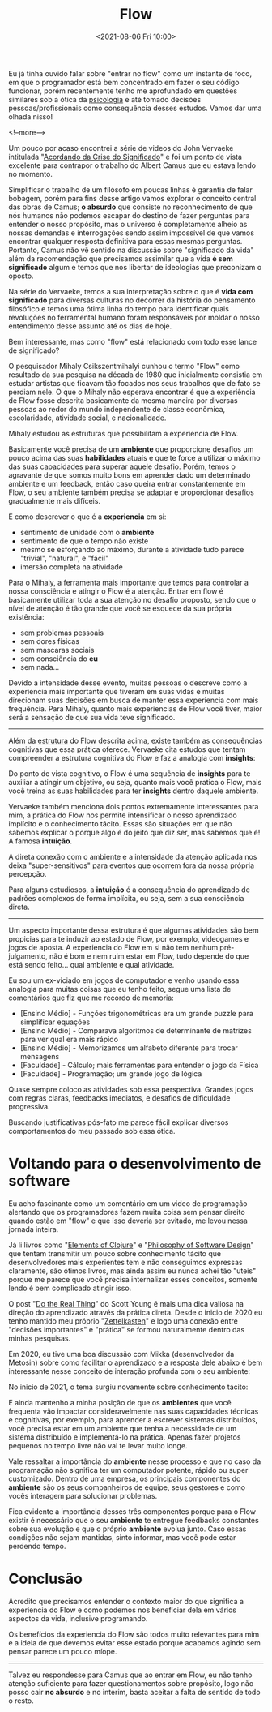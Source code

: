 #+TITLE: Flow
#+hugo_tags: life programming
#+hugo_draft: false
#+date: <2021-08-06 Fri 10:00>

Eu já tinha ouvido falar sobre "entrar no flow" como um instante de foco, em que
o programador está bem concentrado em fazer o seu código funcionar, porém
recentemente tenho me aprofundado em questões similares sob a ótica da
_psicologia_ e até tomado decisões pessoas/profissionais como consequência
desses estudos. Vamos dar uma olhada nisso!

<!--more-->

Um pouco por acaso encontrei a série de videos do John Vervaeke intitulada
"[[https://www.youtube.com/playlist?list=PLND1JCRq8Vuh3f0P5qjrSdb5eC1ZfZwWJ][Acordando da Crise do Significado]]" e foi um ponto de vista excelente para
contrapor o trabalho do Albert Camus que eu estava lendo no momento.

Simplificar o trabalho de um filósofo em poucas linhas é garantia de falar
bobagem, porém para fins desse artigo vamos explorar o conceito central das
obras de Camus; *o absurdo* que consiste no reconhecimento de que nós humanos
não podemos escapar do destino de fazer perguntas para entender o nosso
propósito, mas o universo é completamente alheio as nossas demandas e
interrogações sendo assim impossível de que vamos encontrar qualquer resposta
definitiva para essas mesmas perguntas. Portanto, Camus não vê sentido na
discussão sobre "significado da vida" além da recomendação que precisamos
assimilar que a vida *é sem significado* algum e temos que nos libertar de
ideologias que preconizam o oposto.

Na série do Vervaeke, temos a sua interpretação sobre o que é *vida com
significado* para diversas culturas no decorrer da história do pensamento
filosófico e temos uma ótima linha do tempo para identificar quais revoluções no
ferramental humano foram responsáveis por moldar o nosso entendimento desse
assunto até os dias de hoje.

Bem interessante, mas como "flow" está relacionado com todo esse lance de
significado?

O pesquisador Mihaly Csikszentmihalyi cunhou o termo "Flow" como resultado da
sua pesquisa na década de 1980 que inicialmente consistia em estudar artistas
que ficavam tão focados nos seus trabalhos que de fato se perdiam nele. O que o
Mihaly não esperava encontrar é que a experiência de Flow fosse descrita
basicamente da mesma maneira por diversas pessoas ao redor do mundo independente
de classe econômica, escolaridade, atividade social, e nacionalidade.

Mihaly estudou as estruturas que possibilitam a experiencia de Flow.

[[download:_20210806_102947screenshot.png]]

Basicamente você precisa de um *ambiente* que proporcione desafios um pouco
acima das suas *habilidades* atuais e que te force a utilizar o máximo das suas
capacidades para superar aquele desafio. Porém, temos o agravante de que somos
muito bons em aprender dado um determinado ambiente e um feedback, então caso
queira entrar constantemente em Flow, o seu ambiente também precisa se adaptar e
proporcionar desafios gradualmente mais difíceis.

E como descrever o que é a *experiencia* em si:

- sentimento de unidade com o *ambiente*
- sentimento de que o tempo não existe
- mesmo se esforçando ao máximo, durante a atividade tudo parece "trivial",
  "natural", e "fácil"
- imersão completa na atividade

Para o Mihaly, a ferramenta mais importante que temos para controlar a nossa
consciência e atingir o Flow é a atenção. Entrar em flow é basicamente utilizar
toda a sua atenção no desafio proposto, sendo que o nível de atenção é tão
grande que você se esquece da sua própria existência:

- sem problemas pessoais
- sem dores físicas
- sem mascaras sociais
- sem consciência do *eu*
- sem nada...

Devido a intensidade desse evento, muitas pessoas o descreve como a experiencia
mais importante que tiveram em suas vidas e muitas direcionam suas decisões em
busca de manter essa experiencia com mais frequência. Para Mihaly, quanto mais
experiencias de Flow você tiver, maior será a sensação de que sua vida teve
significado.

-----

Além da _estrutura_ do Flow descrita acima, existe também as consequências
cognitivas que essa prática oferece. Vervaeke cita estudos que tentam
compreender a estrutura cognitiva do Flow e faz a analogia com *insights*:

Do ponto de vista cognitivo, o Flow é uma sequência de *insights* para te
auxiliar a atingir um objetivo, ou seja, quanto mais você pratica o Flow, mais
você treina as suas habilidades para ter *insights* dentro daquele ambiente.

Vervaeke também menciona dois pontos extremamente interessantes para mim, a
prática do Flow nos permite intensificar o nosso aprendizado implícito e o
conhecimento tácito. Essas são situações em que não sabemos explicar o porque
algo é do jeito que diz ser, mas sabemos que é! A famosa *intuição*.

A direta conexão com o ambiente e a intensidade da atenção aplicada nos deixa
"super-sensitivos" para eventos que ocorrem fora da nossa própria percepção.

Para alguns estudiosos, a *intuição* é a consequência do aprendizado de padrões
complexos de forma implícita, ou seja, sem a sua consciência direta.


-----

Um aspecto importante dessa estrutura é que algumas atividades são bem propicias
para te induzir ao estado de Flow, por exemplo, videogames e jogos de aposta. A
experiencia do Flow em si não tem nenhum pré-julgamento, não é bom e nem ruim
estar em Flow, tudo depende do que está sendo feito... qual ambiente e qual
atividade.

Eu sou um ex-viciado em jogos de computador e venho usando essa analogia para
muitas coisas que eu tenho feito, segue uma lista de comentários que fiz que me
recordo de memoria:

- [Ensino Médio] - Funções trigonométricas era um grande puzzle para simplificar equações
- [Ensino Médio] - Comparava algoritmos de determinante de matrizes para ver qual era mais rápido
- [Ensino Médio] - Memorizamos um alfabeto diferente para trocar mensagens
- [Faculdade] - Cálculo; mais ferramentas para entender o jogo da Física
- [Faculdade] - Programação; um grande jogo de lógica

Quase sempre coloco as atividades sob essa perspectiva. Grandes jogos com regras
claras, feedbacks imediatos, e desafios de dificuldade progressiva.

Buscando justificativas pós-fato me parece fácil explicar diversos
comportamentos do meu passado sob essa ótica.


* Voltando para o desenvolvimento de software

Eu acho fascinante como um comentário em um video de programação alertando que
os programadores fazem muita coisa sem pensar direito quando estão em "flow" e
que isso deveria ser evitado, me levou nessa jornada inteira.

Já li livros como "[[https://leanpub.com/elementsofclojure][Elements of Clojure]]" e "[[https://www.amazon.com.br/Philosophy-Software-Design-John-Ousterhout/dp/1732102201][Philosophy of Software Design]]" que
tentam transmitir um pouco sobre conhecimento tácito que desenvolvedores mais
experientes tem e não conseguimos expressas claramente, são ótimos livros, mas
ainda assim eu nunca achei tão "uteis" porque me parece que você precisa
internalizar esses conceitos, somente lendo é bem complicado atingir isso.

O post "[[https://www.scotthyoung.com/blog/2020/05/04/do-the-real-thing/][Do the Real Thing]]" do Scott Young é mais uma dica valiosa na direção do
aprendizado através da prática direta. Desde o inicio de 2020 eu tenho mantido
meu próprio "[[https://delchibruce.com/o-metodo-zettelkasten.html][Zettelkasten]]" e logo uma conexão entre "decisões importantes" e
"prática" se formou naturalmente dentro das minhas pesquisas.

Em 2020, eu tive uma boa discussão com Mikka (desenvolvedor da Metosin) sobre
como facilitar o aprendizado e a resposta dele abaixo é bem interessante nesse
conceito de interação profunda com o seu ambiente:

[[download:_20210806_111226Screen Shot 2021-08-06 at 11.11.23.png]]

No inicio de 2021, o tema surgiu novamente sobre conhecimento tácito:

[[download:_20210806_110805Screen Shot 2021-08-06 at 11.08.00.png]]

E ainda mantenho a minha posição de que os *ambientes* que você frequenta vão
impactar consideravelmente nas suas capacidades técnicas e cognitivas, por
exemplo, para aprender a escrever sistemas distribuídos, você precisa estar em
um ambiente que tenha a necessidade de um sistema distribuído e implementá-lo na
prática. Apenas fazer projetos pequenos no tempo livre não vai te levar muito
longe.

Vale ressaltar a importância do *ambiente* nesse processo e que no caso da
programação não significa ter um computador potente, rápido ou super
customizado. Dentro de uma empresa, os principais componentes do *ambiente* são
os seus companheiros de equipe, seus gestores e como vocês interagem para
solucionar problemas.

Fica evidente a importância desses três componentes porque para o Flow existir é
necessário que o seu *ambiente* te entregue feedbacks constantes sobre sua
evolução e que o próprio *ambiente* evolua junto. Caso essas condições não sejam
mantidas, sinto informar, mas você pode estar perdendo tempo.

* Conclusão

Acredito que precisamos entender o contexto maior do que significa a experiencia
do Flow e como podemos nos beneficiar dela em vários aspectos da vida, inclusive
programando.

Os benefícios da experiencia do Flow são todos muito relevantes para mim e a
ideia de que devemos evitar esse estado porque acabamos agindo sem pensar parece
um pouco míope.

-----

Talvez eu respondesse para Camus que ao entrar em Flow, eu não tenho atenção
suficiente para fazer questionamentos sobre propósito, logo não posso cair *no
absurdo* e no interim, basta aceitar a falta de sentido de todo o resto.
